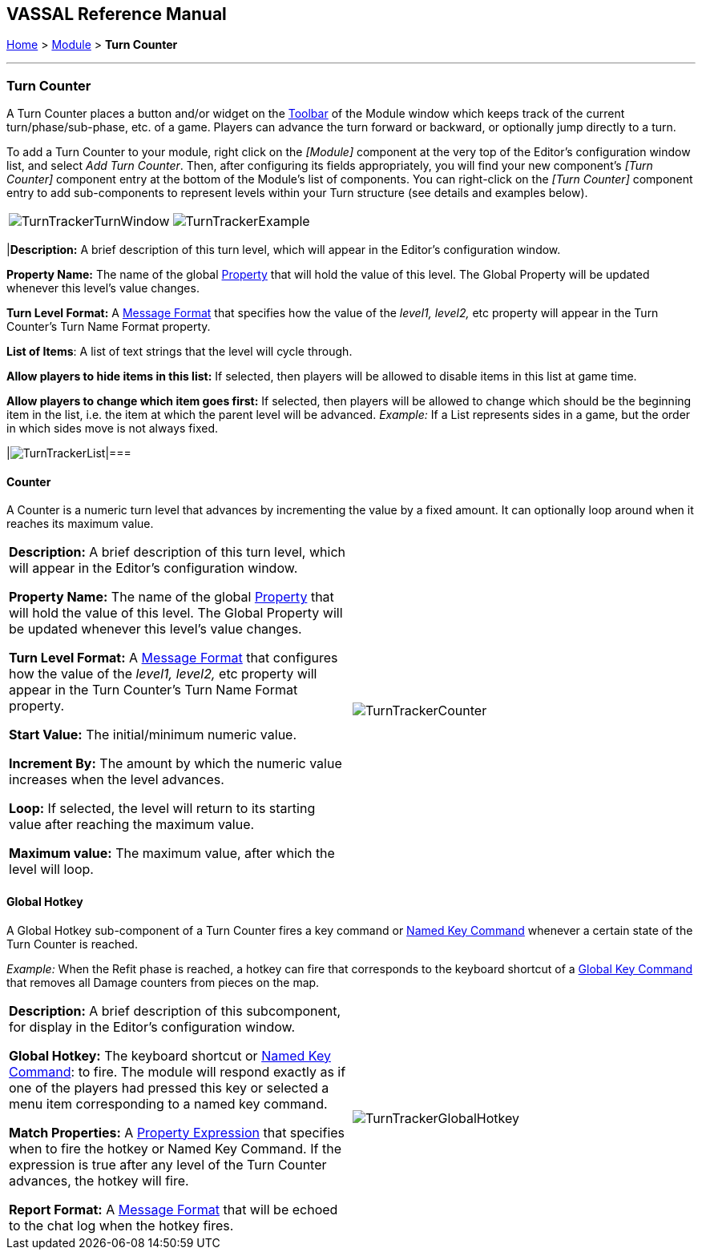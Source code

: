 == VASSAL Reference Manual
[#top]

[.small]#<<index.adoc#toc,Home>> > <<GameModule.adoc#top,Module>> > *Turn Counter*#

'''''

=== Turn Counter

A Turn Counter places a button and/or widget on the <<Toolbar.adoc#top,Toolbar>> of the Module window which keeps track of the current turn/phase/sub-phase, etc.
of a game.
Players can advance the turn forward or backward, or optionally jump directly to a turn.

To add a Turn Counter to your module, right click on the _[Module]_ component at the very top of the Editor's configuration window list, and select _Add Turn Counter_.
Then, after configuring its fields appropriately, you will find your new component's _[Turn Counter]_ component entry at the bottom of the Module's list of components.
You can right-click on the _[Turn Counter]_ component entry to add sub-components to represent levels within your Turn structure (see details and examples below).

[cols=",",]
|===
|image:images/TurnTrackerTurnWindow.png[]|image:images/TurnTrackerExample.png[]|===

The Turn Counter is defined as a series of nested levels, each represented by a sub-component of the Turn Counter.
"Advancing the turn" moves the _deepest_ level forward.
When a level wraps around, the next level above it (but under the same parent) advances forward.
When the last, outermost, child level has wrapped around, the parent level itself advances forward.

_*Example (see screenshots above and below):* A level representing the Month may contain a level representing the Day, which in turn contains a level representing Morning/Evening.
Advancing the turn moves from morning to evening, then to morning of the next day, etc.
Configuration for this example can be seen in the various screenshots throughout this article._

Each level of the Turn Counter exposes its value as a module <<Properties.adoc#top,Property>>. A hotkey can be configured to fire when a certain combination of levels is reached.

The Turn Counter controls can be docked into the main Module Toolbar, or can be opened in a separate window that is shown/hidden via a button on the Toolbar.
Whether the controls are docked is remembered in the player's preferences.

*Name:*  A name for display in the <<Editor.adoc#top,Editor>> window

*Button text:*  The text of the <<Toolbar.adoc#top,Toolbar>> button to show/hide the controls when un-docked

*Button Icon:*  Icon for the <<Toolbar.adoc#top,Toolbar>> button.

*Button Tooltip:*  Optional tooltip text for the <<Toolbar.adoc#top,Toolbar>> button.

*Show/hide Hotkey:*  Keyboard shortcut or <<NamedKeyCommand.adoc#top,Named Key Command>> to hide or show the Turn Counter window when un-docked.

*Next Turn Hotkey:*  Keyboard shortcut or <<NamedKeyCommand.adoc#top,Named Key Command>> to advance the Turn Counter one step.
The turn can also be advanced by clicking the "+" button displayed to the right of the turn when the turn counter is visible.

*Previous Turn Hotkey:*  Keyboard shortcut or <<NamedKeyCommand.adoc#top,Named Key Command>> to return the Turn Counter to the previous step.
The turn can also be moved back by clicking the "-" button displayed to the left of the turn when the turn counter is visible.

*Turn Name Format:*  <<MessageFormat.adoc#top,Message Format>> to format the display of the current turn in the counter.
All module-level <<Properties.adoc#top,Properties>> will be substituted.
In particular, the properties exposed by any sub-components (Counters or Lists) can be used.
In addition, the special properties _level1, level2_, etc.
can be used to represent the values of the active Counter or List within the Turn Counter.
_Example:_ If the Turn Counter contains a Month level that contains a Day level, then__level1__ gives the value of the Month and__level2__gives the Day.

*Report Format:*  <<MessageFormat.adoc#top,Message Format>> to display a message in the <<ChatLog.adoc#top,Chat Log>> whenever the turn changes.

*Turn Label Tooltip Text:*  Tooltip text for the Turn Display.

*Turn Label Display Length:*  Set the number of pixels wide the turn display label should be, or use 0 to let it float to suit the current turn display.

image:images/TurnTracker.png[]
'''''

=== Sub-Components

To add a new level to your Turn Counter, open the <<Editor.adoc#top,Editor>> and navigate to your _[Turn Counter]_ component.
Right-click on the _[Turn Counter]_ component and select _Add List_ or _Add Counter_ , depending on whether you want the level to be a list (e.g.
"Spring", "Summer", etc) or a numeric value (e.g.
1914, 1915, etc). You can then optionally right-click on the new _[List]_ or _[Counter]_ you've just added, to add another level beneath it, and so forth.

You can also add a Global Hotkey to your Turn Counter (see below).

[#List]
==== List

A List is a turn level that cycles through a specified list of text strings.

[cols=",",]
|===
|*Description:*  A brief description of this turn level, which will appear in the Editor's configuration window.

*Property Name:*  The name of the global <<Properties.adoc#top,Property>> that will hold the value of this level.
The Global Property will be updated whenever this level's value changes.

*Turn Level Format:*  A <<MessageFormat.adoc#top,Message Format>> that specifies how the value of the _level1, level2,_ etc property will appear in the Turn Counter's Turn Name Format property.

*List of Items*:  A list of text strings that the level will cycle through.

*Allow players to hide items in this list:*  If selected, then players will be allowed to disable items in this list at game time.

*Allow players to change which item goes first:*  If selected, then players will be allowed to change which should be the beginning item in the list, i.e.
the item at which the parent level will be advanced.
_Example:_   If a List represents sides in a game, but the order in which sides move is not always fixed.

|image:images/TurnTrackerList.png[]|===

[#Counter]
==== Counter

A Counter is a numeric turn level that advances by incrementing the value by a fixed amount.
It can optionally loop around when it reaches its maximum value.

[cols=",",]
|===
|*Description:*  A brief description of this turn level, which will appear in the Editor's configuration window.

*Property Name:*  The name of the global <<Properties.adoc#top,Property>> that will hold the value of this level.
The Global Property will be updated whenever this level's value changes.

*Turn Level Format:*  A <<MessageFormat.adoc#top,Message Format>> that configures how the value of the _level1, level2,_ etc property will appear in the Turn Counter's Turn Name Format property.

*Start Value:*  The initial/minimum numeric value.

*Increment By:*  The amount by which the numeric value increases when the level advances.

*Loop:*  If selected, the level will return to its starting value after reaching the maximum value.

*Maximum value:*  The maximum value, after which the level will loop.
|image:images/TurnTrackerCounter.png[]
|===

[#Hotkey]
==== Global Hotkey

A Global Hotkey sub-component of a Turn Counter fires a key command or <<NamedKeyCommand.adoc#top,Named Key Command>> whenever a certain state of the Turn Counter is reached.

_Example:_  When the Refit phase is reached, a hotkey can fire that corresponds to the keyboard shortcut of a <<Map.adoc#GlobalKeyCommand,Global Key Command>> that removes all Damage counters from pieces on the map.

[cols=",",]
|===
|*Description:*  A brief description of this subcomponent, for display in the Editor's configuration window.

*Global Hotkey:*  The keyboard shortcut or <<NamedKeyCommand.adoc#top,Named Key Command>>: to fire.
The module will respond exactly as if one of the players had pressed this key or selected a menu item corresponding to a named key command.

*Match Properties:*  A <<Properties.adoc#top,Property Expression>> that specifies when to fire the hotkey or Named Key Command.
If the expression is true after any level of the Turn Counter advances, the hotkey will fire.

*Report Format:*  A <<MessageFormat.adoc#top,Message Format>> that will be echoed to the chat log when the hotkey fires.
|image:images/TurnTrackerGlobalHotkey.png[]
|===
